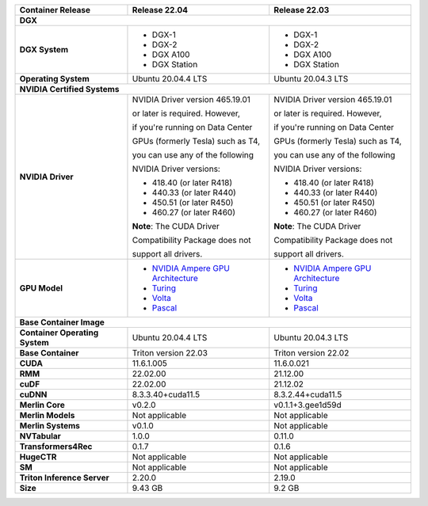 .. table::
   :align: left

   ==============================  =================================================================================  =================================================================================  
   Container Release               Release 22.04                                                                      Release 22.03                                                                      
   ==============================  =================================================================================  =================================================================================  
   **DGX**                                                                                                                                                                                             
   ----------------------------------------------------------------------------------------------------------------------------------------------------------------------------------------------------
   **DGX System**                  * DGX-1                                                                            * DGX-1                                                                          

                                   * DGX-2                                                                            * DGX-2                                                                          

                                   * DGX A100                                                                         * DGX A100                                                                       

                                   * DGX Station                                                                      * DGX Station                                                                    

   **Operating System**            Ubuntu 20.04.4 LTS                                                                 Ubuntu 20.04.3 LTS                                                               

   **NVIDIA Certified Systems**                                                                                                                                                                        
   ----------------------------------------------------------------------------------------------------------------------------------------------------------------------------------------------------
   **NVIDIA Driver**               NVIDIA Driver version 465.19.01                                                    NVIDIA Driver version 465.19.01                                                  

                                   or later is required.  However,                                                    or later is required.  However,                                                  

                                   if you're running on Data Center                                                   if you're running on Data Center                                                 

                                   GPUs (formerly Tesla) such as T4,                                                  GPUs (formerly Tesla) such as T4,                                                

                                   you can use any of the following                                                   you can use any of the following                                                 

                                   NVIDIA Driver versions:                                                            NVIDIA Driver versions:                                                          

                                                                                                                                                                                                       

                                   * 418.40 (or later R418)                                                           * 418.40 (or later R418)                                                         

                                   * 440.33 (or later R440)                                                           * 440.33 (or later R440)                                                         

                                   * 450.51 (or later R450)                                                           * 450.51 (or later R450)                                                         

                                   * 460.27 (or later R460)                                                           * 460.27 (or later R460)                                                         

                                                                                                                                                                                                       

                                   **Note**: The CUDA Driver                                                          **Note**: The CUDA Driver                                                        

                                   Compatibility Package does not                                                     Compatibility Package does not                                                   

                                   support all drivers.                                                               support all drivers.                                                             

   **GPU Model**                   * `NVIDIA Ampere GPU Architecture <https://www.nvidia.com/en-us/geforce/turing>`_  * `NVIDIA Ampere GPU Architecture <https://www.nvidia.com/en-us/geforce/turing>`_

                                   * `Turing <https://www.nvidia.com/en-us/geforce/turing/>`_                         * `Turing <https://www.nvidia.com/en-us/geforce/turing/>`_                       

                                   * `Volta <https://www.nvidia.com/en-us/data-center/volta-gpu-architecture/>`_      * `Volta <https://www.nvidia.com/en-us/data-center/volta-gpu-architecture/>`_    

                                   * `Pascal <https://www.nvidia.com/en-us/data-center/pascal-gpu-architecture/>`_    * `Pascal <https://www.nvidia.com/en-us/data-center/pascal-gpu-architecture/>`_  

   **Base Container Image**                                                                                                                                                                            
   ----------------------------------------------------------------------------------------------------------------------------------------------------------------------------------------------------
   **Container Operating System**  Ubuntu 20.04.4 LTS                                                                 Ubuntu 20.04.3 LTS                                                               

   **Base Container**              Triton version 22.03                                                               Triton version 22.02                                                             

   **CUDA**                        11.6.1.005                                                                         11.6.0.021                                                                       

   **RMM**                         22.02.00                                                                           21.12.00                                                                         

   **cuDF**                        22.02.00                                                                           21.12.02                                                                         

   **cuDNN**                       8.3.3.40+cuda11.5                                                                  8.3.2.44+cuda11.5                                                                

   **Merlin Core**                 v0.2.0                                                                             v0.1.1+3.gee1d59d                                                                

   **Merlin Models**               Not applicable                                                                     Not applicable                                                                   

   **Merlin Systems**              v0.1.0                                                                             Not applicable                                                                   

   **NVTabular**                   1.0.0                                                                              0.11.0                                                                           

   **Transformers4Rec**            0.1.7                                                                              0.1.6                                                                            

   **HugeCTR**                     Not applicable                                                                     Not applicable                                                                   

   **SM**                          Not applicable                                                                     Not applicable                                                                   

   **Triton Inference Server**     2.20.0                                                                             2.19.0                                                                           

   **Size**                        9.43 GB                                                                            9.2 GB                                                                           

   ==============================  =================================================================================  =================================================================================  

